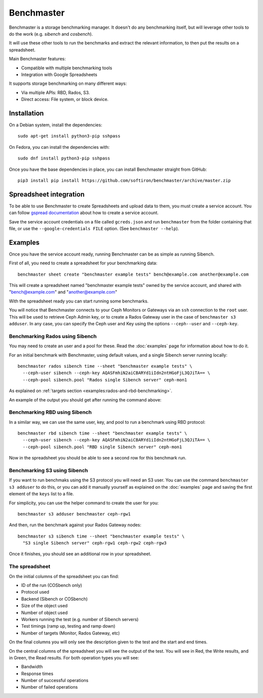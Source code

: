 Benchmaster
===========

Benchmaster is a storage benchmarking manager. It doesn't do any benchmarking
itself, but will leverage other tools to do the work (e.g. `sibench` and
`cosbench`).

It will use these other tools to run the benchmarks and extract the relevant
information, to then put the results on a spreadsheet.

Main Benchmaster features:

- Compatible with multiple benchmarking tools
- Integration with Google Spreadsheets


It supports storage benchmarking on many different ways:

- Via multiple APIs: RBD, Rados, S3.
- Direct access: File system, or block device.


Installation
------------

On a Debian system, install the dependencies::

    sudo apt-get install python3-pip sshpass

On Fedora, you can install the dependencies with::

    sudo dnf install python3-pip sshpass

Once you have the base dependencies in place, you can install Benchmaster
straight from GitHub::

    pip3 install pip install https://github.com/softiron/benchmaster/archive/master.zip


Spreadsheet integration
-----------------------

To be able to use Benchmaster to create Spreadsheets and upload data to them,
you must create a service account. You can follow `gspread documentation`_
about how to create a service account.

.. _gspread documentation: https://docs.gspread.org/en/latest/oauth2.html#enable-api-access-for-a-project

Save the service account credentials on a file called ``gcreds.json`` and run
``benchmaster`` from the folder containing that file, or use the
``--google-credentials FILE`` option. (See ``benchmaster --help``).

Examples
--------

Once you have the service account ready, running Benchmaster can be as simple
as running Sibench.

First of all, you need to create a spreadsheet for your benchmarking data::

    benchmaster sheet create "benchmaster example tests" bench@example.com another@example.com

This will create a spreadsheet named "benchmaster example tests" owned by the
service account, and shared with "bench@example.com" and "another@example.com"

With the spreadsheet ready you can start running some benchmarks.

You will notice that Benchmaster connects to your Ceph Monitors or Gateways via
an ``ssh`` connection to the ``root`` user. This will be used to retrieve
Ceph Admin key, or to create a Rados Gateway user in the case of ``benchmaster
s3 adduser``. In any case, you can specify the Ceph user and Key using the options
``--ceph--user`` and ``--ceph-key``.


Benchmarking Rados using Sibench
~~~~~~~~~~~~~~~~~~~~~~~~~~~~~~~~

You may need to create an user and a pool for these. Read the :doc:`examples`
page for information about how to do it.

For an initial benchmark with Benchmaster, using default values, and a single
Sibench server running locally::


    benchmaster rados sibench time --sheet "benchmaster example tests" \
      --ceph-user sibench --ceph-key AQASFmhiN2aiCBARYd1iIdn2ntHGoFjL3QJiTA== \
      --ceph-pool sibench.pool "Rados single Sibench server" ceph-mon1

As explained on :ref:`targets section <examples:rados-and-rbd-benchmarking>`.

An example of the output you should get after running the command above:


.. image:: images/benchmaster-spreadsheet-1.png
  :alt: Screenshot of the produced spreadsheet after the benchmarking rados
        using Sibench.

Benchmarking RBD using Sibench
~~~~~~~~~~~~~~~~~~~~~~~~~~~~~~

In a similar way, we can use the same user, key, and pool to run a benchmark
using RBD protocol::


    benchmaster rbd sibench time --sheet "benchmaster example tests" \
      --ceph-user sibench --ceph-key AQASFmhiN2aiCBARYd1iIdn2ntHGoFjL3QJiTA== \
      --ceph-pool sibench.pool "RBD single Sibench server" ceph-mon1

Now in the spreadsheet you should be able to see a second row for this
benchmark run.

.. image:: images/benchmaster-spreadsheet-2.png
  :alt: Screenshot of the produced spreadsheet after the benchmarking RBD
        using Sibench.

Benchmarking S3 using Sibench
~~~~~~~~~~~~~~~~~~~~~~~~~~~~~

If you want to run benchmaks using the S3 protocol you will need an S3 user.
You can use the command ``benchmaster s3 adduser`` to do this, or you can add
it manually yourself as explained on the :doc:`examples` page and saving the
first element of the ``keys`` list to a file.

For simplicity, you can use the helper command to create the user for you::

    benchmaster s3 adduser benchmaster ceph-rgw1

And then, run the benchmark against your Rados Gateway nodes::

    benchmaster s3 sibench time --sheet "benchmaster example tests" \
      "S3 single Sibench server" ceph-rgw1 ceph-rgw2 ceph-rgw3

Once it finishes, you should see an additional row in your spreadsheet.

.. image:: images/benchmaster-spreadsheet-3.png
  :alt: Screenshot of the produced spreadsheet after the benchmarking S3
        using Sibench.

The spreadsheet
~~~~~~~~~~~~~~~

On the initial columns of the spreadsheet you can find:

- ID of the run (COSbench only)
- Protocol used
- Backend (Sibench or COSbench)
- Size of the object used
- Number of object used
- Workers running the test (e.g. number of Sibench servers)
- Test timings (ramp up, testing and ramp down)
- Number of targets (Monitor, Rados Gateway, etc)


On the final columns you will only see the description given to the test and the
start and end times.

.. image:: images/benchmaster-spreadsheet-sides.png
  :alt: Screenshot of the initial and final columns of the spreadsheet

On the central columns of the spreadsheet you will see the output of the test.
You will see in Red, the Write results, and in Green, the Read results. For
both operation types you will see:

- Bandwidth
- Response times
- Number of successful operations
- Number of failed operations

.. image:: images/benchmaster-spreadsheet-reads.png
  :alt: Screenshot of the central columns of the spreadsheet
